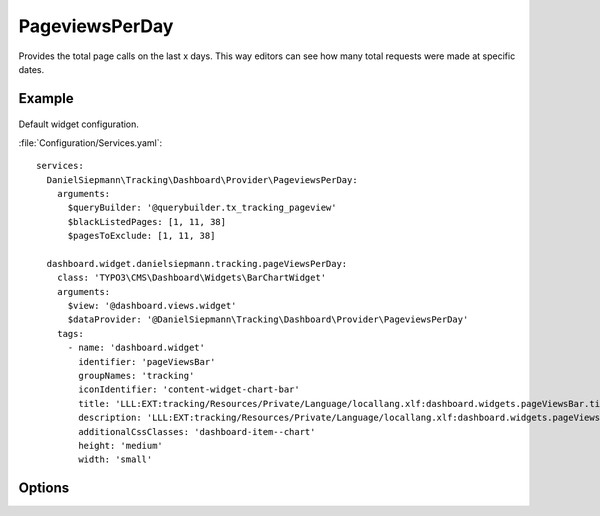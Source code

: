 .. php:namespace:: DanielSiepmann\Tracking\Dashboard\Provider
.. program:: DanielSiepmann\Tracking\Dashboard\Provider\PageviewsPerDay

.. _pageviewsperday:

===============
PageviewsPerDay
===============

Provides the total page calls on the last x days.
This way editors can see how many total requests were made at specific dates.

Example
=======

.. figure:: /Images/Widgets/PageviewsPerDay.png
    :align: center

Default widget configuration.

:file:`Configuration/Services.yaml`::

   services:
     DanielSiepmann\Tracking\Dashboard\Provider\PageviewsPerDay:
       arguments:
         $queryBuilder: '@querybuilder.tx_tracking_pageview'
         $blackListedPages: [1, 11, 38]
         $pagesToExclude: [1, 11, 38]

     dashboard.widget.danielsiepmann.tracking.pageViewsPerDay:
       class: 'TYPO3\CMS\Dashboard\Widgets\BarChartWidget'
       arguments:
         $view: '@dashboard.views.widget'
         $dataProvider: '@DanielSiepmann\Tracking\Dashboard\Provider\PageviewsPerDay'
       tags:
         - name: 'dashboard.widget'
           identifier: 'pageViewsBar'
           groupNames: 'tracking'
           iconIdentifier: 'content-widget-chart-bar'
           title: 'LLL:EXT:tracking/Resources/Private/Language/locallang.xlf:dashboard.widgets.pageViewsBar.title'
           description: 'LLL:EXT:tracking/Resources/Private/Language/locallang.xlf:dashboard.widgets.pageViewsBar.description'
           additionalCssClasses: 'dashboard-item--chart'
           height: 'medium'
           width: 'small'

Options
=======

.. option:: $days

   Integer defining the number of days to respect.

   Defaults to 31.

.. option:: $pagesToExclude

   Array of page uids that should not be collected.
   Defaults to empty array, all pages are shown.

   This becomes handy if certain pages are called in order to show specific records.
   In those cases the pages will be called very often but don't provide much benefit and can be excluded.
   Use this in combination with :ref:`recordview` to show the records instead.

.. option:: $dateFormat

   String defining the format used for labels.

   Defaults to 'Y-m-d'.
